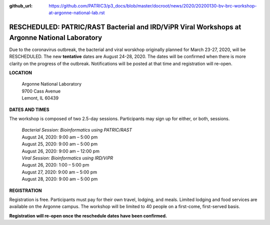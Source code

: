 :github_url: https://github.com/PATRIC3/p3_docs/blob/master/docroot/news/2020/20200130-bv-brc-workshop-at-argonne-national-lab.rst

RESCHEDULED: PATRIC/RAST Bacterial and IRD/ViPR Viral Workshops at Argonne National Laboratory
==============================================================================================

.. feed-entry::
   :date: 2020-01-30

Due to the coronavirus outbreak, the bacterial and viral worskhop originally planned for March 23-27, 2020, will be RESCHEDULED. The new **tentative** dates are August 24-28, 2020.  The dates will be confirmed when there is more clarity on the progress of the outbreak. Notifications will be posted at that time and registration will re-open.

.. cut::

**LOCATION**

 | Argonne National Laboratory
 | 9700 Cass Avenue
 | Lemont, IL 60439


**DATES AND TIMES**

The workshop is composed of two 2.5-day sessions. Participants may sign up for either, or both, sessions. 

 | *Bacterial Session: Bioinformatics using PATRIC/RAST*
 | August 24, 2020: 9:00 am – 5:00 pm
 | August 25, 2020: 9:00 am – 5:00 pm
 | August 26, 2020: 9:00 am – 12:00 pm

 | *Viral Session: Bioinformatics using IRD/ViPR*
 | August 26, 2020: 1:00 – 5:00 pm
 | August 27, 2020: 9:00 am – 5:00 pm
 | August 28, 2020: 9:00 am – 5:00 pm

**REGISTRATION**

Registration is free. Participants must pay for their own travel, lodging, and meals. Limited lodging and food services are available on the Argonne campus. The workshop will be limited to 40 people on a first-come, first-served basis. 

**Registration will re-open once the reschedule dates have been confirmed.**
